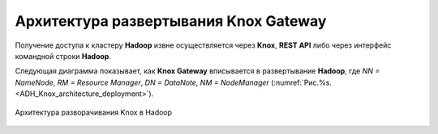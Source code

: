 Архитектура развертывания Knox Gateway
=======================================

Получение доступа к кластеру **Hadoop** извне осуществляется через **Knox**, **REST API** либо через интерфейс командной строки **Hadoop**.

Следующая диаграмма показывает, как **Knox Gateway** вписывается в развертывание **Hadoop**, где *NN = NameNode*, *RM = Resource Manager*, *DN = DataNote*, *NM = NodeManager* (:numref:`Рис.%s.<ADH_Knox_architecture_deployment>`).


.. _ADH_Knox_architecture_deployment:

.. figure:: ../imgs/ADH_Knox_architecture_deployment.*
   :align: center

   Архитектура разворачивания Knox в Hadoop
